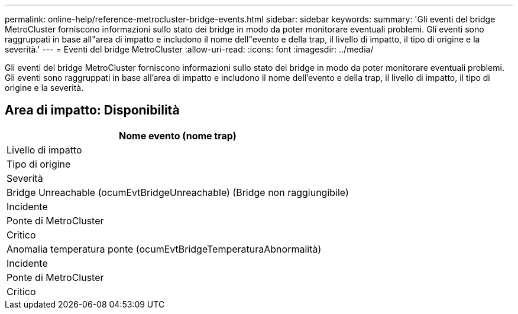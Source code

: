 ---
permalink: online-help/reference-metrocluster-bridge-events.html 
sidebar: sidebar 
keywords:  
summary: 'Gli eventi del bridge MetroCluster forniscono informazioni sullo stato dei bridge in modo da poter monitorare eventuali problemi. Gli eventi sono raggruppati in base all"area di impatto e includono il nome dell"evento e della trap, il livello di impatto, il tipo di origine e la severità.' 
---
= Eventi del bridge MetroCluster
:allow-uri-read: 
:icons: font
:imagesdir: ../media/


[role="lead"]
Gli eventi del bridge MetroCluster forniscono informazioni sullo stato dei bridge in modo da poter monitorare eventuali problemi. Gli eventi sono raggruppati in base all'area di impatto e includono il nome dell'evento e della trap, il livello di impatto, il tipo di origine e la severità.



== Area di impatto: Disponibilità

|===
| Nome evento (nome trap) 


| Livello di impatto 


| Tipo di origine 


| Severità 


 a| 
Bridge Unreachable (ocumEvtBridgeUnreachable) (Bridge non raggiungibile)



 a| 
Incidente



 a| 
Ponte di MetroCluster



 a| 
Critico



 a| 
Anomalia temperatura ponte (ocumEvtBridgeTemperaturaAbnormalità)



 a| 
Incidente



 a| 
Ponte di MetroCluster



 a| 
Critico

|===